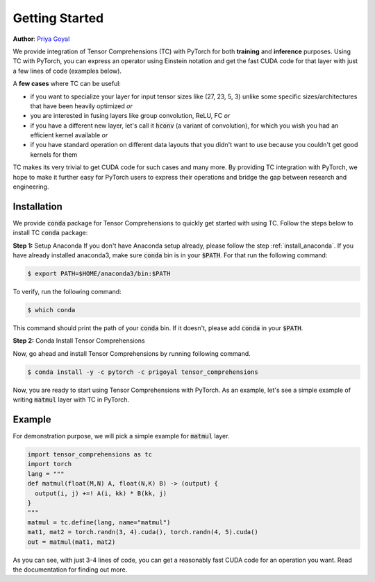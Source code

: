 .. _tc_with_pytorch:

Getting Started
===============

**Author**: `Priya Goyal <https://github.com/prigoyal>`_

We provide integration of Tensor Comprehensions (TC) with PyTorch for both
**training** and **inference** purposes. Using TC with PyTorch, you can express an
operator using Einstein notation and get the fast CUDA code for that layer with
just a few lines of code (examples below).

A **few cases** where TC can be useful:

* if you want to specialize your layer for input tensor sizes like (27, 23, 5, 3) unlike some specific sizes/architectures that have been heavily optimized *or*

* you are interested in fusing layers like group convolution, ReLU, FC *or*

* if you have a different new layer, let's call it :code:`hconv` (a variant of convolution), for which you wish you had an efficient kernel available *or*

* if you have standard operation on different data layouts that you didn't want to use because you couldn't get good kernels for them

TC makes its very trivial to get CUDA code for such cases and many more. By providing
TC integration with PyTorch, we hope to make it further easy for PyTorch users
to express their operations and bridge the gap between research and engineering.


Installation
------------

We provide :code:`conda` package for Tensor Comprehensions to quickly get started
with using TC. Follow the steps below to install TC :code:`conda` package:

**Step 1:** Setup Anaconda
If you don't have Anaconda setup already, please follow the step :ref:`install_anaconda`.
If you have already installed anaconda3, make sure :code:`conda` bin is in your
:code:`$PATH`. For that run the following command:

.. code-block:: bash

    $ export PATH=$HOME/anaconda3/bin:$PATH

To verify, run the following command:

.. code-block:: bash

      $ which conda

This command should print the path of your :code:`conda` bin. If it doesn't,
please add :code:`conda` in your :code:`$PATH`.

**Step 2:** Conda Install Tensor Comprehensions

Now, go ahead and install Tensor Comprehensions by running following command.

.. code-block:: bash

      $ conda install -y -c pytorch -c prigoyal tensor_comprehensions

Now, you are ready to start using Tensor Comprehensions with PyTorch. As an example,
let's see a simple example of writing :code:`matmul` layer with TC in PyTorch.

Example
-------

For demonstration purpose, we will pick a simple example for :code:`matmul` layer.

.. code-block:: python

    import tensor_comprehensions as tc
    import torch
    lang = """
    def matmul(float(M,N) A, float(N,K) B) -> (output) {
      output(i, j) +=! A(i, kk) * B(kk, j)
    }
    """
    matmul = tc.define(lang, name="matmul")
    mat1, mat2 = torch.randn(3, 4).cuda(), torch.randn(4, 5).cuda()
    out = matmul(mat1, mat2)

As you can see, with just 3-4 lines of code, you can get a reasonably fast CUDA
code for an operation you want. Read the documentation for finding out more.
